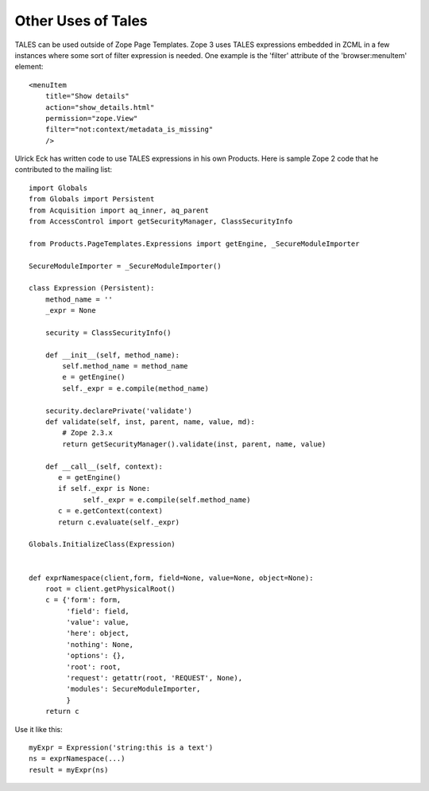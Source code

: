 =====================
 Other Uses of Tales
=====================

.. highlight:: xml

TALES can be used outside of Zope Page Templates. Zope 3 uses TALES
expressions embedded in ZCML in a few instances where some sort of
filter expression is needed. One example is the 'filter' attribute of
the 'browser:menuItem' element::

  <menuItem
      title="Show details"
      action="show_details.html"
      permission="zope.View"
      filter="not:context/metadata_is_missing"
      />

.. highlight:: python

Ulrick Eck has written code to use TALES expressions in his own
Products. Here is sample Zope 2 code that he contributed to the
mailing list::

  import Globals
  from Globals import Persistent
  from Acquisition import aq_inner, aq_parent
  from AccessControl import getSecurityManager, ClassSecurityInfo

  from Products.PageTemplates.Expressions import getEngine, _SecureModuleImporter

  SecureModuleImporter = _SecureModuleImporter()

  class Expression (Persistent):
      method_name = ''
      _expr = None

      security = ClassSecurityInfo()

      def __init__(self, method_name):
          self.method_name = method_name
          e = getEngine()
          self._expr = e.compile(method_name)

      security.declarePrivate('validate')
      def validate(self, inst, parent, name, value, md):
          # Zope 2.3.x
          return getSecurityManager().validate(inst, parent, name, value)

      def __call__(self, context):
         e = getEngine()
         if self._expr is None:
               self._expr = e.compile(self.method_name)
         c = e.getContext(context)
         return c.evaluate(self._expr)

  Globals.InitializeClass(Expression)


  def exprNamespace(client,form, field=None, value=None, object=None):
      root = client.getPhysicalRoot()
      c = {'form': form,
           'field': field,
           'value': value,
           'here': object,
           'nothing': None,
           'options': {},
           'root': root,
           'request': getattr(root, 'REQUEST', None),
           'modules': SecureModuleImporter,
           }
      return c

Use it like this::

  myExpr = Expression('string:this is a text')
  ns = exprNamespace(...)
  result = myExpr(ns)
